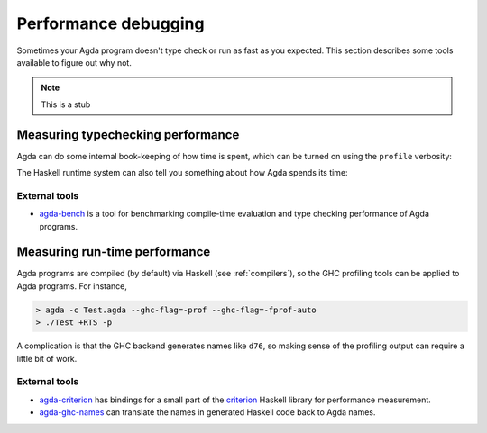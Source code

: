 .. _performance:

*********************
Performance debugging
*********************

Sometimes your Agda program doesn't type check or run as fast as you expected. This section
describes some tools available to figure out why not.

.. note::
  This is a stub

Measuring typechecking performance
----------------------------------

Agda can do some internal book-keeping of how time is spent, which can be turned on using the
``profile`` verbosity:

.. option:: -vprofile.definitions:10

  Break down by time spent checking each top-level definition.

.. option:: -vprofile.modules:10

  Break down by time spent checking each top-level module.

.. option:: -vprofile:7

  Break down by activity (such as parsing, type checking, termination checking, etc).

The Haskell runtime system can also tell you something about how Agda spends its time:

.. option:: +RTS -s -RTS

  Show memory usage and time spent on garbage collection.

External tools
~~~~~~~~~~~~~~

* `agda-bench <https://github.com/UlfNorell/agda-bench>`_ is a tool for benchmarking compile-time
  evaluation and type checking performance of Agda programs.

Measuring run-time performance
------------------------------

Agda programs are compiled (by default) via Haskell (see :ref:`compilers`), so the GHC profiling
tools can be applied to Agda programs. For instance,

.. code-block:: bash

  > agda -c Test.agda --ghc-flag=-prof --ghc-flag=-fprof-auto
  > ./Test +RTS -p

A complication is that the GHC backend generates names like ``d76``, so making sense of the
profiling output can require a little bit of work.

External tools
~~~~~~~~~~~~~~

* `agda-criterion <https://github.com/UlfNorell/agda-criterion>`_ has bindings for a small part of
  the `criterion <https://hackage.haskell.org/package/criterion>`_ Haskell library for performance
  measurement.

* `agda-ghc-names <https://github.com/agda/agda-ghc-names>`_ can translate the names in generated
  Haskell code back to Agda names.

